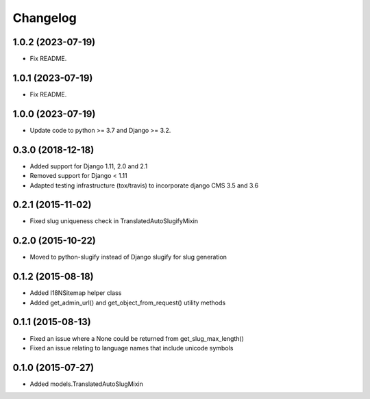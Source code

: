 =========
Changelog
=========

1.0.2 (2023-07-19)
==================

* Fix README.

1.0.1 (2023-07-19)
==================

* Fix README.


1.0.0 (2023-07-19)
==================

* Update code to python >= 3.7 and Django >= 3.2.


0.3.0 (2018-12-18)
==================

* Added support for Django 1.11, 2.0 and 2.1
* Removed support for Django < 1.11
* Adapted testing infrastructure (tox/travis) to incorporate
  django CMS 3.5 and 3.6


0.2.1 (2015-11-02)
==================

* Fixed slug uniqueness check in TranslatedAutoSlugifyMixin


0.2.0 (2015-10-22)
==================

* Moved to python-slugify instead of Django slugify for slug generation


0.1.2 (2015-08-18)
==================

* Added I18NSitemap helper class
* Added get_admin_url() and get_object_from_request() utility methods


0.1.1 (2015-08-13)
==================

* Fixed an issue where a None could be returned from get_slug_max_length()
* Fixed an issue relating to language names that include unicode symbols


0.1.0 (2015-07-27)
==================

* Added models.TranslatedAutoSlugMixin


